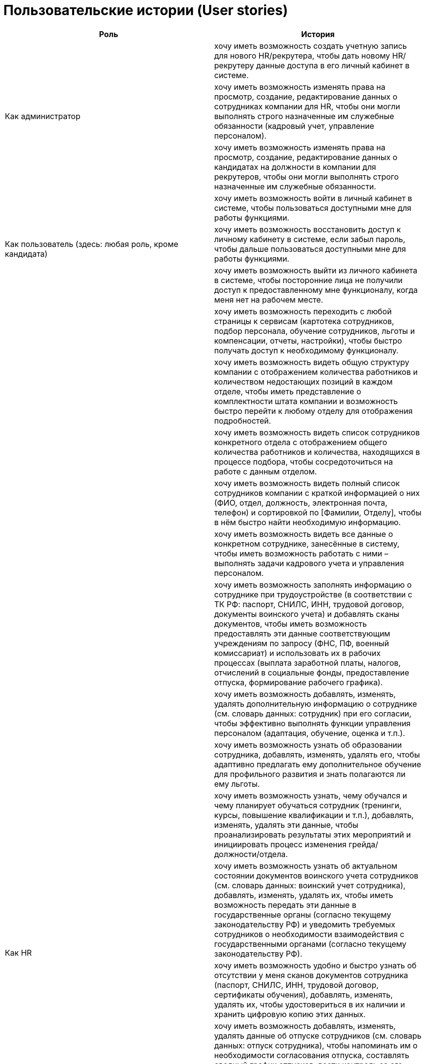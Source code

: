 = Пользовательские истории (User stories)

[cols="2"]
|===
|Роль |История

.3+|Как администратор
|хочу иметь возможность создать учетную запись для нового HR/рекрутера, чтобы дать новому HR/рекрутеру данные доступа в его личный кабинет в системе.

|хочу иметь возможность изменять права на просмотр, создание, редактирование данных о сотрудниках компании для HR, чтобы они могли выполнять строго назначенные им служебные обязанности (кадровый учет, управление персоналом).

|хочу иметь возможность изменять права на просмотр, создание, редактирование данных о кандидатах на должности в компании для рекрутеров, чтобы они могли выполнять строго назначенные им служебные обязанности.

.3+|Как пользователь (здесь: любая роль, кроме кандидата)
|хочу иметь возможность войти в личный кабинет в системе, чтобы пользоваться доступными мне для работы функциями.

|хочу иметь возможность восстановить доступ к личному кабинету в системе, если забыл пароль, чтобы дальше пользоваться доступными мне для работы функциями.

|хочу иметь возможность выйти из личного кабинета в системе, чтобы посторонние лица не получили доступ к предоставленному мне функционалу, когда меня нет на рабочем месте.

.23+|Как HR
|хочу иметь возможность переходить с любой страницы к сервисам (картотека сотрудников, подбор персонала, обучение сотрудников, льготы и компенсации, отчеты, настройки), чтобы быстро получать доступ к необходимому функционалу.
|хочу иметь возможность видеть общую структуру компании с отображением количества работников и количеством недостающих позиций в каждом отделе, чтобы иметь представление о комплектности штата компании и возможность быстро перейти к любому отделу для отображения подробностей.
|хочу иметь возможность видеть список сотрудников конкретного отдела с отображением общего количества работников и количества, находящихся в процессе подбора, чтобы сосредоточиться на работе с данным отделом.
|хочу иметь возможность видеть полный список сотрудников компании с краткой информацией о них (ФИО, отдел, должность, электронная почта, телефон) и сортировкой по [Фамилии, Отделу], чтобы в нём быстро найти необходимую информацию.
|хочу иметь возможность видеть все данные о конкретном сотруднике, занесённые в систему, чтобы иметь возможность работать с ними – выполнять задачи кадрового учета и управления персоналом.
|хочу иметь возможность заполнять информацию о сотруднике при трудоустройстве (в соответствии с ТК РФ: паспорт, СНИЛС, ИНН, трудовой договор, документы воинского учета) и добавлять сканы документов, чтобы иметь возможность предоставлять эти данные соответствующим учреждениям по запросу (ФНС, ПФ, военный комиссариат) и использовать их в рабочих процессах (выплата заработной платы, налогов, отчислений в социальные фонды, предоставление отпуска, формирование рабочего графика).
|хочу иметь возможность добавлять, изменять, удалять дополнительную информацию о сотруднике (см. словарь данных: сотрудник) при его согласии, чтобы эффективно выполнять функции управления персоналом (адаптация, обучение, оценка и т.п.).
|хочу иметь возможность узнать об образовании сотрудника, добавлять, изменять, удалять его, чтобы адаптивно предлагать ему дополнительное обучение для профильного развития и знать полагаются ли ему льготы.
|хочу иметь возможность узнать, чему обучался и чему планирует обучаться сотрудник (тренинги, курсы, повышение квалификации и т.п.), добавлять, изменять, удалять эти данные, чтобы проанализировать результаты этих мероприятий и инициировать процесс изменения грейда/должности/отдела.
|хочу иметь возможность узнать об актуальном состоянии документов воинского учета сотрудников (см. словарь данных: воинский учет сотрудника), добавлять, изменять, удалять их, чтобы иметь возможность передать эти данные в государственные органы (согласно текущему законодательству РФ) и уведомить требуемых сотрудников о необходимости взаимодействия с государственными органами (согласно текущему законодательству РФ).
|хочу иметь возможность удобно и быстро узнать об отсутствии у меня сканов документов сотрудника (паспорт, СНИЛС, ИНН, трудовой договор, сертификаты обучения), добавлять, изменять, удалять их, чтобы удостовериться в их наличии и хранить цифровую копию этих данных.
|хочу иметь возможность добавлять, изменять, удалять данные об отпуске сотрудников (см. словарь данных: отпуск сотрудника), чтобы напоминать им о необходимости согласования отпуска, составлять сводный график отпусков, вести контроль за его исполнением.
|хочу иметь возможность заполнять рабочую информацию о сотруднике (служебный номер телефона и почта), чтобы иметь возможность быстрого контакта с сотрудником в компании.
|хочу иметь возможность добавлять скан согласия на обработку персональных данных взятый при трудоустройстве, чтобы соблюсти действующее законодательство РФ (152-ФЗ).
|хочу иметь возможность добавлять и обновлять фото сотрудника, чтобы иметь возможность визуально его узнавать, использовать в корпоративных процессах (доска почёта, например) при наличии согласия от сотрудника.
|хочу иметь возможность видеть передвижение сотрудника по должностям в компании, чтобы отследить его карьерную траекторию (данная информация может пригодиться при повышении в должности\пересмотре заработной платы и т.д., для отчётности).
|хочу иметь возможность вести учёт льгот сотрудника, чтобы включить их в расходы компании и предложить сотруднику те из них, которых у него ещё нет (примеры: ДМС, скидка в спортзал, скидка или полная оплата обучения и т.п.).
|хочу иметь возможность узнать об особых профессиональных навыках сотрудника, чтобы оценить уровень его компетенций на желаемую должность или порекомендовать его на временную замену\консультацию в другие отделы.
|хочу иметь возможность узнать об изученных сотрудником иностранных языках, чтобы учитывать это при составлении программы корпоративного обучения или планировании командировок.
|хочу иметь возможность узнать о хобби сотрудника, чтобы построить тимбилдинг на общих интересах, помочь коллегам с идей для подарка на день рождения.
|хочу иметь возможность узнать о предыдущем опыте работы (название компаний, периоды работы, занимаемые должности, функционал, награды) сотрудника, чтобы отследить его карьерную траекторию (данная информация может пригодиться при повышении в должности и/или пересмотре заработной платы и т.д., для отчётности).
|хочу иметь возможность узнать информацию о поле сотрудника, чтобы предложить ему подходящие льготы, для отчётности.
|хочу иметь возможность добавлять нового сотрудника путем загрузки его данных из анкеты кандидата (см. словарь данных: кандидат), чтобы упростить процесс оформления.

.3+|Как рекрутер
|хочу иметь возможность видеть список недостающих позиций в отделах компании, чтобы иметь представление о потребностях компании в кандидатах и возможность быстро перейти к любой позиции для отображения подробностей.
|хочу иметь возможность видеть все требования к кандидату на конкретную позицию (включая список профессиональных навыков), чтобы при поиске правильно формулировать требования и иметь возможность фильтровать нерелевантные предложения.
|хочу иметь возможность просматривать, добавлять, изменять, удалять данные о найденном мной кандидате (см. словарь данных: кандидат), чтобы эффективно выполнять функции подбора персонала.

|===

